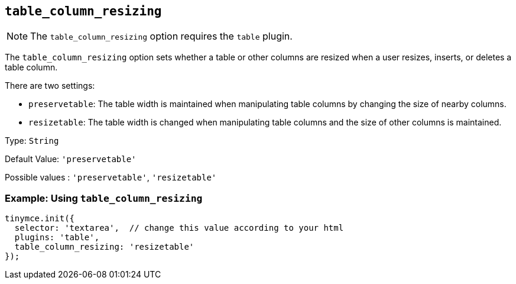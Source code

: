 [[table_column_resizing]]
== `+table_column_resizing+`

ifeval::["{pluginname}" != "Table"]

NOTE: The `+table_column_resizing+` option requires the `+table+` plugin.
endif::[]

The `+table_column_resizing+` option sets whether a table or other columns are resized when a user resizes, inserts, or deletes a table column.

There are two settings:

* `+preservetable+`: The table width is maintained when manipulating table columns by changing the size of nearby columns.
* `+resizetable+`: The table width is changed when manipulating table columns and the size of other columns is maintained.

Type: `+String+`

Default Value: `+'preservetable'+`

Possible values : `+'preservetable'+`, `+'resizetable'+`

=== Example: Using `+table_column_resizing+`

[source,js]
----
tinymce.init({
  selector: 'textarea',  // change this value according to your html
  plugins: 'table',
  table_column_resizing: 'resizetable'
});
----
